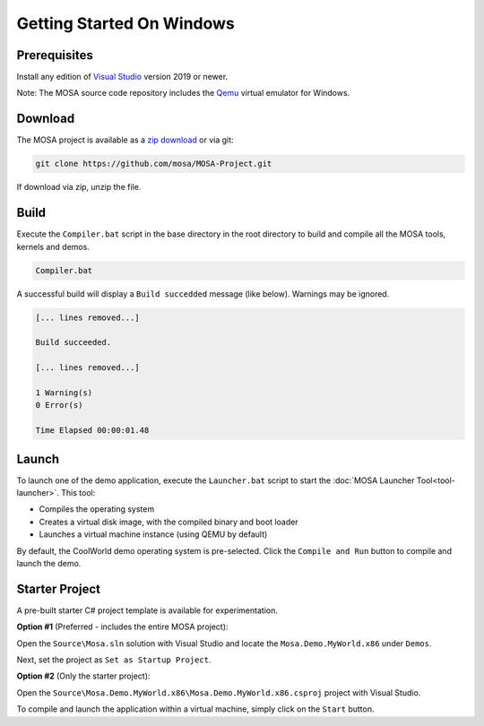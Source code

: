 **************************
Getting Started On Windows
**************************

Prerequisites
=============

Install any edition of `Visual Studio <http://www.visualstudio.com>`__ version 2019 or newer.

Note: The MOSA source code repository includes the `Qemu <http://wiki.qemu.org/Main_Page>`__ virtual emulator for Windows.

Download
========

The MOSA project is available as a `zip download <https://github.com/mosa/MOSA-Project/archive/master.zip>`__ or via git:

.. code-block:: bash

   git clone https://github.com/mosa/MOSA-Project.git

If download via zip, unzip the file.

Build
=====

Execute the ``Compiler.bat`` script in the base directory in the root directory to build and compile all the MOSA tools, kernels and demos.

.. code-block:: bash

	Compiler.bat

A successful build will display a ``Build succedded`` message (like below). Warnings may be ignored.

.. code-block:: bash

	[... lines removed...]

	Build succeeded.

	[... lines removed...]

	1 Warning(s)
	0 Error(s)

	Time Elapsed 00:00:01.48

Launch
======

To launch one of the demo application, execute the ``Launcher.bat`` script to start the :doc:`MOSA Launcher Tool<tool-launcher>`. This tool:

- Compiles the operating system 
- Creates a virtual disk image, with the compiled binary and boot loader
- Launches a virtual machine instance (using QEMU by default)

By default, the CoolWorld demo operating system is pre-selected. Click the ``Compile and Run`` button to compile and launch the demo.

Starter Project
===============

A pre-built starter C# project template is available for experimentation.

**Option #1** (Preferred - includes the entire MOSA project):

Open the ``Source\Mosa.sln`` solution with Visual Studio and locate the ``Mosa.Demo.MyWorld.x86`` under ``Demos``.

Next, set the project as ``Set as Startup Project``.

**Option #2** (Only the starter project):

Open the ``Source\Mosa.Demo.MyWorld.x86\Mosa.Demo.MyWorld.x86.csproj`` project with Visual Studio.

To compile and launch the application within a virtual machine, simply click on the ``Start`` button.
